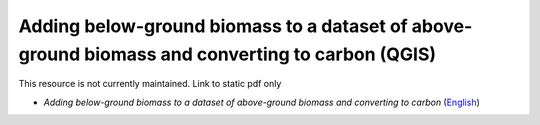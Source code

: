 ===========================================================================================
**Adding below-ground biomass to a dataset of above-ground biomass and converting to carbon (QGIS)**
===========================================================================================

This resource is not currently maintained. Link to static pdf only

-  *Adding below-ground biomass to a dataset of above-ground biomass and converting to carbon* (`English <https://github.com/corinnar/GIS_tutorials/blob/main/docs/source/media/materials/pdfs/11_AddingBelowGroundBiomassToAboveGroundBiomassAndConvertingToCarbon_v1_0.pdf>`__)